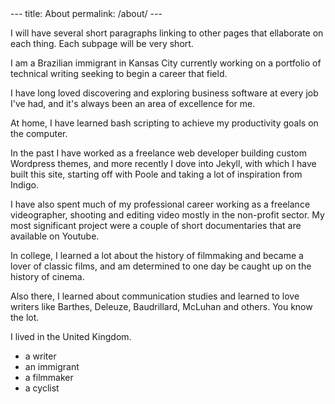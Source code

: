 #+BEGIN_HTML
---
title: About
permalink: /about/
---
#+END_HTML
I will have several short paragraphs linking to other pages that ellaborate on each thing. Each subpage will be very short.

I am a Brazilian immigrant in Kansas City currently working on a portfolio of technical writing seeking to begin a career that field.

I have long loved discovering and exploring business software at every job I've had, and it's always been an area of excellence for me.

At home, I have learned bash scripting to achieve my productivity goals on the computer.

In the past I have worked as a freelance web developer building custom Wordpress themes, and more recently I dove into Jekyll, with which I have built this site, starting off with Poole and taking a lot of inspiration from Indigo.

I have also spent much of my professional career working as a freelance videographer, shooting and editing video mostly in the non-profit sector. My most significant project were a couple of short documentaries that are available on Youtube.

In college, I learned a lot about the history of filmmaking and became a lover of classic films, and am determined to one day be caught up on the history of cinema.

Also there, I learned about communication studies and learned to love writers like Barthes, Deleuze, Baudrillard, McLuhan and others. You know the lot.

I lived in the United Kingdom.

- a writer
- an immigrant
- a filmmaker
- a cyclist
